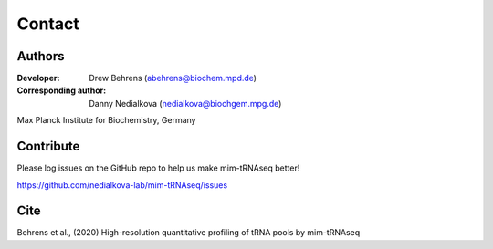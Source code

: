 Contact
=======

Authors
^^^^^^^

:Developer: Drew Behrens (abehrens@biochem.mpd.de)

:Corresponding author: Danny Nedialkova (nedialkova@biochgem.mpg.de)

Max Planck Institute for Biochemistry, Germany

Contribute
^^^^^^^^^^

Please log issues on the GitHub repo to help us make mim-tRNAseq better!

https://github.com/nedialkova-lab/mim-tRNAseq/issues

Cite
^^^^

Behrens et al., (2020) High-resolution quantitative profiling of tRNA pools by mim-tRNAseq

